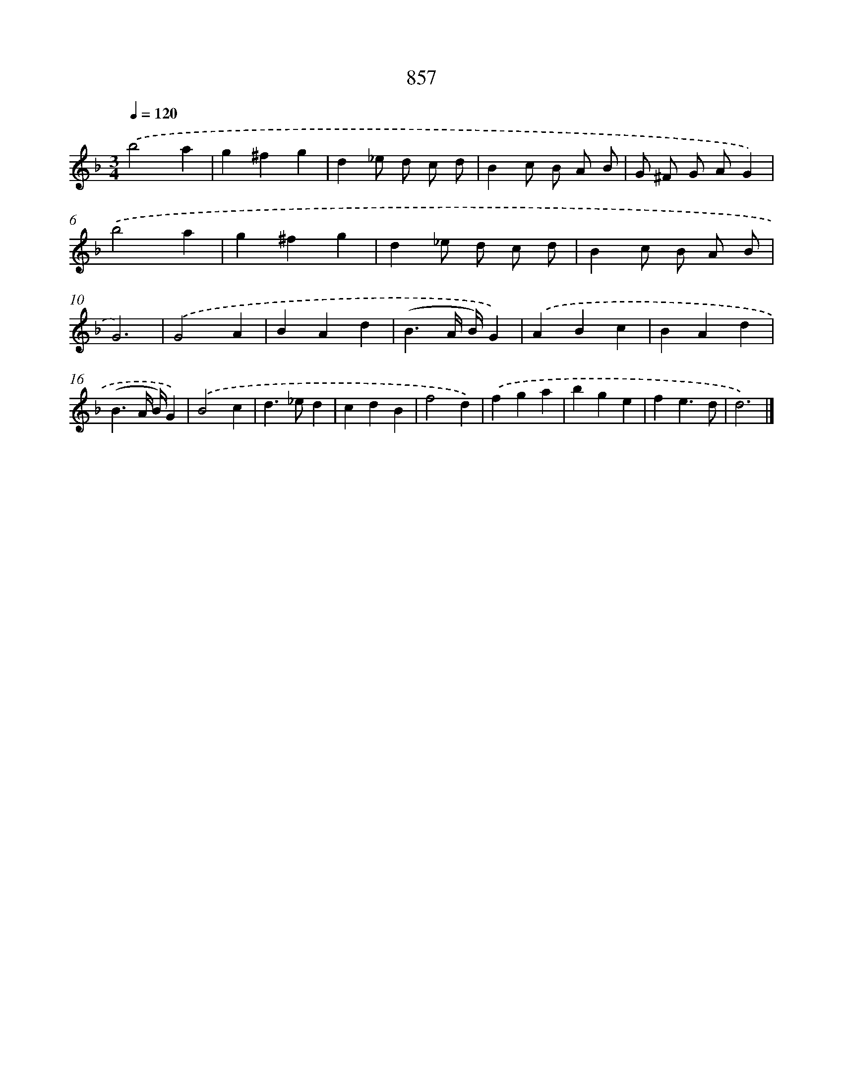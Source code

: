 X: 8634
T: 857
%%abc-version 2.0
%%abcx-abcm2ps-target-version 5.9.1 (29 Sep 2008)
%%abc-creator hum2abc beta
%%abcx-conversion-date 2018/11/01 14:36:48
%%humdrum-veritas 3457053448
%%humdrum-veritas-data 2050996887
%%continueall 1
%%barnumbers 0
L: 1/4
M: 3/4
Q: 1/4=120
K: F clef=treble
.('b2a |
g^fg |
d_e/ d/ c/ d/ |
Bc/ B/ A/ B/ |
G/ ^F/ G/ A/G) |
.('b2a |
g^fg |
d_e/ d/ c/ d/ |
Bc/ B/ A/ B/ |
G3) |
.('G2A |
BAd |
(B3/A// B//)G) |
.('ABc |
BAd |
(B3/A// B//)G) |
.('B2c |
d>_ed |
cdB |
f2d) |
.('fga |
bge |
fe3/d/ |
d3) |]
